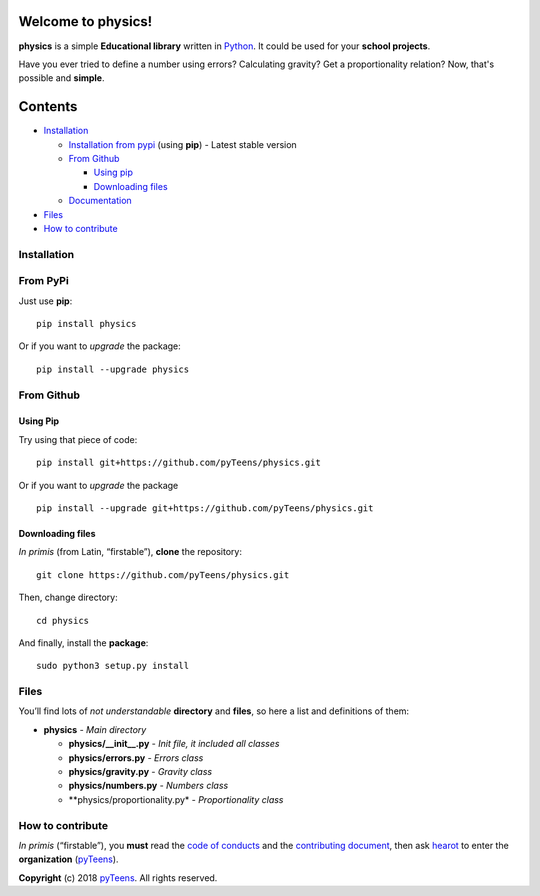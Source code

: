 Welcome to physics! |image0| |image1| |image2|
======================================================

**physics** is a simple **Educational library** written in `Python`_.
It could be used for your **school projects**.

Have you ever tried to define a number using errors? Calculating gravity?
Get a proportionality relation? Now, that's possible and **simple**.

Contents
========

-  `Installation`_

   -  `Installation from pypi`_ (using **pip**) - Latest stable
      version
   -  `From Github`_

      -  `Using pip`_
      -  `Downloading files`_

   -  `Documentation`_

-  `Files`_
-  `How to contribute`_

Installation
------------

From PyPi
-------------

Just use **pip**:

::

    pip install physics

Or if you want to *upgrade* the package:

::

    pip install --upgrade physics

From Github
---------------

Using Pip
~~~~~~~~~

Try using that piece of code:

::

    pip install git+https://github.com/pyTeens/physics.git

Or if you want to *upgrade* the package

::

    pip install --upgrade git+https://github.com/pyTeens/physics.git

Downloading files
~~~~~~~~~~~~~~~~~

*In primis* (from Latin, “firstable”), **clone** the repository:

::

    git clone https://github.com/pyTeens/physics.git

Then, change directory:

::

    cd physics

And finally, install the **package**:

::

    sudo python3 setup.py install

Files
-----

You’ll find lots of *not understandable* **directory** and **files**, so
here a list and definitions of them:

-  **physics** - *Main directory*

   -  **physics/__init__.py** - *Init file, it included all
      classes*
   -  **physics/errors.py** - *Errors class*
   -  **physics/gravity.py** - *Gravity class*
   -  **physics/numbers.py** - *Numbers class*
   -  **physics/proportionality.py* - *Proportionality class*

How to contribute
-----------------

*In primis* (“firstable”), you **must** read the `code of conducts`_ and
the `contributing document`_, then ask
`hearot`_ to enter the **organization**
(`pyTeens`_).

**Copyright** (c) 2018 `pyTeens <https://teens.python.it>`__. All rights
reserved.

.. _Python: https://python.org
.. _Installation: #installation
.. _Installation from pypi: #from-pypi
.. _From Github: #from-github
.. _Using pip: #using-pip
.. _Downloading files: #downloading-files
.. _Documentation: http://physics.readthedocs.io
.. _Files: #files
.. _How to contribute: #how-to-contribute
.. _code of conducts: CODE_OF_CONDUCTS.md
.. _contributing document: CONTRIBUTING.md
.. _pyTeens: https://github.com/pyTeens
.. _hearot: https://github.com/hearot

.. |image0| image:: https://travis-ci.org/pyTeens/physics.svg?branch=master
    :target: https://travis-ci.org/pyTeens/physics
.. |image1| image:: https://img.shields.io/pypi/v/physics.svg
    :target: https://pypi.org/project/physics/
.. |image2| image:: https://img.shields.io/github/contributors/pyTeens/physics.svg
    :target: https://github.com/pyTeens/physics